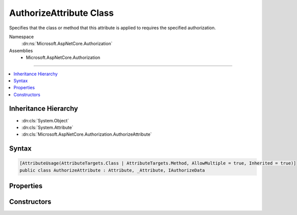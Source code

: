 

AuthorizeAttribute Class
========================






Specifies that the class or method that this attribute is applied to requires the specified authorization.


Namespace
    :dn:ns:`Microsoft.AspNetCore.Authorization`
Assemblies
    * Microsoft.AspNetCore.Authorization

----

.. contents::
   :local:



Inheritance Hierarchy
---------------------


* :dn:cls:`System.Object`
* :dn:cls:`System.Attribute`
* :dn:cls:`Microsoft.AspNetCore.Authorization.AuthorizeAttribute`








Syntax
------

.. code-block:: csharp

    [AttributeUsage(AttributeTargets.Class | AttributeTargets.Method, AllowMultiple = true, Inherited = true)]
    public class AuthorizeAttribute : Attribute, _Attribute, IAuthorizeData








.. dn:class:: Microsoft.AspNetCore.Authorization.AuthorizeAttribute
    :hidden:

.. dn:class:: Microsoft.AspNetCore.Authorization.AuthorizeAttribute

Properties
----------

.. dn:class:: Microsoft.AspNetCore.Authorization.AuthorizeAttribute
    :noindex:
    :hidden:

    
    .. dn:property:: Microsoft.AspNetCore.Authorization.AuthorizeAttribute.ActiveAuthenticationSchemes
    
        
        :rtype: System.String
    
        
        .. code-block:: csharp
    
            public string ActiveAuthenticationSchemes
            {
                get;
                set;
            }
    
    .. dn:property:: Microsoft.AspNetCore.Authorization.AuthorizeAttribute.Policy
    
        
        :rtype: System.String
    
        
        .. code-block:: csharp
    
            public string Policy
            {
                get;
                set;
            }
    
    .. dn:property:: Microsoft.AspNetCore.Authorization.AuthorizeAttribute.Roles
    
        
        :rtype: System.String
    
        
        .. code-block:: csharp
    
            public string Roles
            {
                get;
                set;
            }
    

Constructors
------------

.. dn:class:: Microsoft.AspNetCore.Authorization.AuthorizeAttribute
    :noindex:
    :hidden:

    
    .. dn:constructor:: Microsoft.AspNetCore.Authorization.AuthorizeAttribute.AuthorizeAttribute()
    
        
    
        
        Initializes a new instance of the :any:`Microsoft.AspNetCore.Authorization.AuthorizeAttribute` class. 
    
        
    
        
        .. code-block:: csharp
    
            public AuthorizeAttribute()
    
    .. dn:constructor:: Microsoft.AspNetCore.Authorization.AuthorizeAttribute.AuthorizeAttribute(System.String)
    
        
    
        
        Initializes a new instance of the :any:`Microsoft.AspNetCore.Authorization.AuthorizeAttribute` class with the specified policy. 
    
        
    
        
        :param policy: The name of the policy to require for authorization.
        
        :type policy: System.String
    
        
        .. code-block:: csharp
    
            public AuthorizeAttribute(string policy)
    


